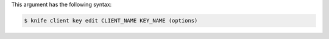 
.. tag knife_client_key_edit_syntax

This argument has the following syntax:

.. code-block:: bash

   $ knife client key edit CLIENT_NAME KEY_NAME (options)

.. end_tag

